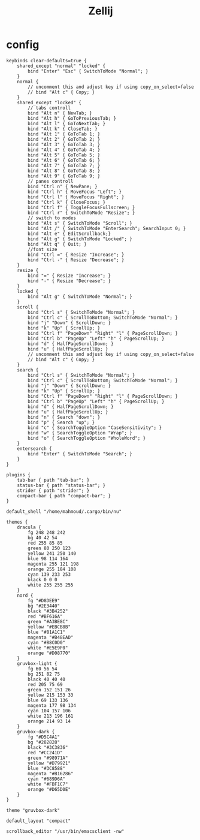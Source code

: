 #+title: Zellij
#+PROPERTY: header-args:kdl :tangle ~/.config/zellij/config.kdl :mkdirp yes
#+STARTUP:overview
#+AUTHOR :Mahmoud ElTahawy
* config
#+begin_src kdl
keybinds clear-defaults=true {
    shared_except "normal" "locked" {
        bind "Enter" "Esc" { SwitchToMode "Normal"; }
    }
    normal {
        // uncomment this and adjust key if using copy_on_select=false
        // bind "Alt c" { Copy; }
    }
    shared_except "locked" {
        // tabs controll
        bind "Alt n" { NewTab; }
        bind "Alt h" { GoToPreviousTab; }
        bind "Alt l" { GoToNextTab; }
        bind "Alt k" { CloseTab; }
        bind "Alt 1" { GoToTab 1; }
        bind "Alt 2" { GoToTab 2; }
        bind "Alt 3" { GoToTab 3; }
        bind "Alt 4" { GoToTab 4; }
        bind "Alt 5" { GoToTab 5; }
        bind "Alt 6" { GoToTab 6; }
        bind "Alt 7" { GoToTab 7; }
        bind "Alt 8" { GoToTab 8; }
        bind "Alt 9" { GoToTab 9; }
        // panes controll
        bind "Ctrl n" { NewPane; }
        bind "Ctrl h" { MoveFocus "Left"; }
        bind "Ctrl l" { MoveFocus "Right"; }
        bind "Ctrl k" { CloseFocus; }
        bind "Ctrl f" { ToggleFocusFullscreen; }
        bind "Ctrl r" { SwitchToMode "Resize"; }
        // switch to modes
        bind "Alt s" { SwitchToMode "Scroll"; }
        bind "Alt /" { SwitchToMode "EnterSearch"; SearchInput 0; }
        bind "Alt e" { EditScrollback;}
        bind "Alt g" { SwitchToMode "Locked"; }
        bind "Alt q" { Quit; }
        //font size
        bind "Ctrl =" { Resize "Increase"; }
        bind "Ctrl -" { Resize "Decrease"; }
    }
    resize {
        bind "=" { Resize "Increase"; }
        bind "-" { Resize "Decrease"; }
    }
    locked {
        bind "Alt g" { SwitchToMode "Normal"; }
    }
    scroll {
        bind "Ctrl s" { SwitchToMode "Normal"; }
        bind "Ctrl c" { ScrollToBottom; SwitchToMode "Normal"; }
        bind "j" "Down" { ScrollDown; }
        bind "k" "Up" { ScrollUp; }
        bind "Ctrl f" "PageDown" "Right" "l" { PageScrollDown; }
        bind "Ctrl b" "PageUp" "Left" "h" { PageScrollUp; }
        bind "d" { HalfPageScrollDown; }
        bind "u" { HalfPageScrollUp; }
        // uncomment this and adjust key if using copy_on_select=false
        // bind "Alt c" { Copy; }
    }
    search {
        bind "Ctrl s" { SwitchToMode "Normal"; }
        bind "Ctrl c" { ScrollToBottom; SwitchToMode "Normal"; }
        bind "j" "Down" { ScrollDown; }
        bind "k" "Up" { ScrollUp; }
        bind "Ctrl f" "PageDown" "Right" "l" { PageScrollDown; }
        bind "Ctrl b" "PageUp" "Left" "h" { PageScrollUp; }
        bind "d" { HalfPageScrollDown; }
        bind "u" { HalfPageScrollUp; }
        bind "n" { Search "down"; }
        bind "p" { Search "up"; }
        bind "c" { SearchToggleOption "CaseSensitivity"; }
        bind "w" { SearchToggleOption "Wrap"; }
        bind "o" { SearchToggleOption "WholeWord"; }
    }
    entersearch {
        bind "Enter" { SwitchToMode "Search"; }
    }
}

plugins {
    tab-bar { path "tab-bar"; }
    status-bar { path "status-bar"; }
    strider { path "strider"; }
    compact-bar { path "compact-bar"; }
}

default_shell "/home/mahmoud/.cargo/bin/nu"

themes {
    dracula {
        fg 248 248 242
        bg 40 42 54
        red 255 85 85
        green 80 250 123
        yellow 241 250 140
        blue 98 114 164
        magenta 255 121 198
        orange 255 184 108
        cyan 139 233 253
        black 0 0 0
        white 255 255 255
    }
    nord {
        fg "#D8DEE9"
        bg "#2E3440"
        black "#3B4252"
        red "#BF616A"
        green "#A3BE8C"
        yellow "#EBCB8B"
        blue "#81A1C1"
        magenta "#B48EAD"
        cyan "#88C0D0"
        white "#E5E9F0"
        orange "#D08770"
    }
    gruvbox-light {
        fg 60 56 54
        bg 251 82 75
        black 40 40 40
        red 205 75 69
        green 152 151 26
        yellow 215 153 33
        blue 69 133 136
        magenta 177 98 134
        cyan 104 157 106
        white 213 196 161
        orange 214 93 14
    }
    gruvbox-dark {
        fg "#D5C4A1"
        bg "#282828"
        black "#3C3836"
        red "#CC241D"
        green "#98971A"
        yellow "#D79921"
        blue "#3C8588"
        magenta "#B16286"
        cyan "#689D6A"
        white "#FBF1C7"
        orange "#D65D0E"
    }
}

theme "gruvbox-dark"

default_layout "compact"

scrollback_editor "/usr/bin/emacsclient -nw"
#+END_SRC
